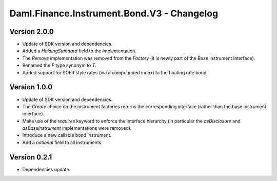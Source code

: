 .. Copyright (c) 2023 Digital Asset (Switzerland) GmbH and/or its affiliates. All rights reserved.
.. SPDX-License-Identifier: Apache-2.0

Daml.Finance.Instrument.Bond.V3 - Changelog
###########################################

Version 2.0.0
*************

- Update of SDK version and dependencies.

- Added a `HoldingStandard` field to the implementation.

- The `Remove` implementation was removed from the `Factory` (it is newly part of the `Base`
  instrument interface).

- Renamed the `F` type synonym to `T`.

- Added support for SOFR style rates (via a compounded index) to the floating rate bond.

Version 1.0.0
*************

- Update of SDK version and dependencies.

- The `Create` choice on the instrument factories returns the corresponding interface (rather than
  the base instrument interface).

- Make use of the `requires` keyword to enforce the interface hierarchy (in particular the
  `asDisclosure` and `asBaseInstrument` implementations were removed).

- Introduce a new callable bond instrument.

- Add a `notional` field to all instruments.

Version 0.2.1
*************

- Dependencies update.
